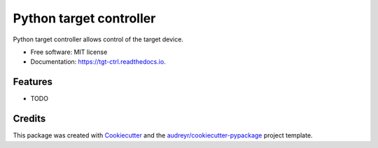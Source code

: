 ========================
Python target controller
========================


.. image:: https://img.shields.io/pypi/v/tgt_ctrl.svg
        :target: https://pypi.python.org/pypi/tgt_ctrl

.. image:: https://img.shields.io/travis/go961000/tgt_ctrl.svg
        :target: https://travis-ci.com/go961000/tgt_ctrl

.. image:: https://readthedocs.org/projects/tgt-ctrl/badge/?version=latest
        :target: https://tgt-ctrl.readthedocs.io/en/latest/?version=latest
        :alt: Documentation Status




Python target controller allows control of the target device.


* Free software: MIT license
* Documentation: https://tgt-ctrl.readthedocs.io.


Features
--------

* TODO

Credits
-------

This package was created with Cookiecutter_ and the `audreyr/cookiecutter-pypackage`_ project template.

.. _Cookiecutter: https://github.com/audreyr/cookiecutter
.. _`audreyr/cookiecutter-pypackage`: https://github.com/audreyr/cookiecutter-pypackage
